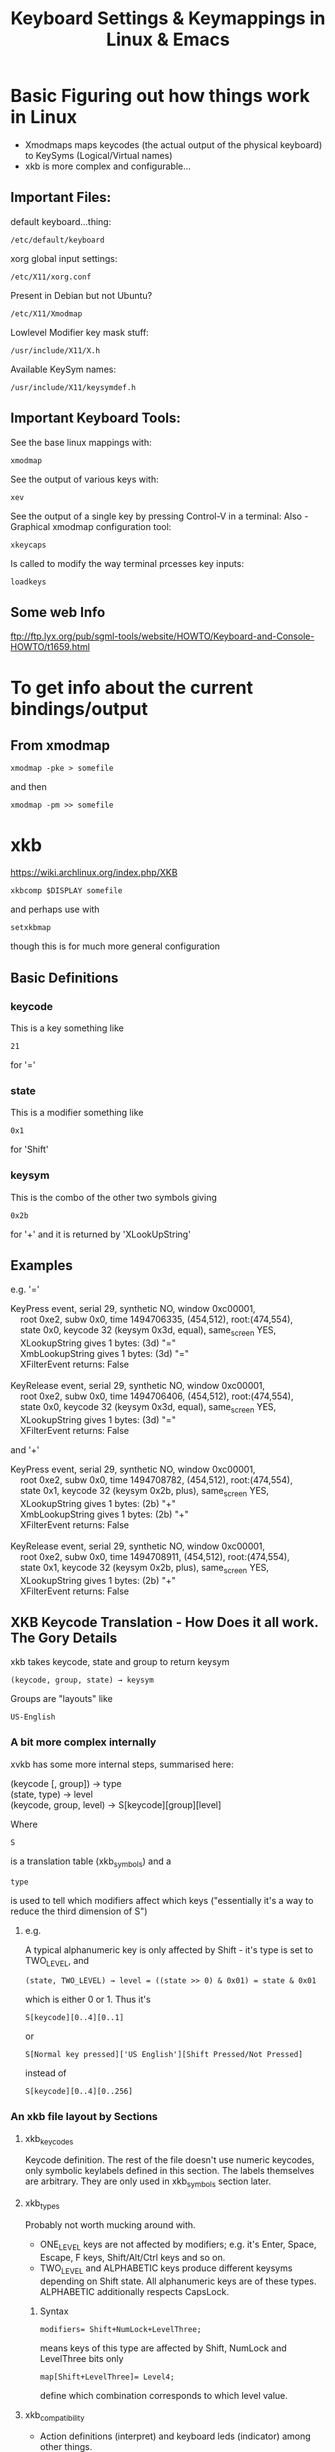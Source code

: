 #+TITLE: Keyboard Settings & Keymappings in Linux & Emacs

* Basic Figuring out how things work in Linux

 - Xmodmaps maps keycodes (the actual output of the physical keyboard) to KeySyms (Logical/Virtual names)
 - xkb is more complex and configurable...

** Important Files:
default keyboard...thing:
: /etc/default/keyboard
xorg global input settings:
: /etc/X11/xorg.conf
Present in Debian but not Ubuntu?
: /etc/X11/Xmodmap
Lowlevel Modifier key mask stuff:
: /usr/include/X11/X.h
Available KeySym names:
: /usr/include/X11/keysymdef.h

** Important Keyboard Tools:
See the base linux mappings with:
: xmodmap
See the output of various keys with:
: xev
See the output of a single key by pressing Control-V in a terminal:
Also - 
Graphical xmodmap configuration tool:
: xkeycaps
Is called to modify the way terminal prcesses key inputs:
: loadkeys

** Some web Info
ftp://ftp.lyx.org/pub/sgml-tools/website/HOWTO/Keyboard-and-Console-HOWTO/t1659.html


* To get info about the current bindings/output
** From xmodmap
: xmodmap -pke > somefile
and then
: xmodmap -pm >> somefile
* xkb
https://wiki.archlinux.org/index.php/XKB
: xkbcomp $DISPLAY somefile
and perhaps use with
: setxkbmap 
though this is for much more general configuration
** Basic Definitions
*** keycode
This is a key something like 
: 21
 for '='
*** state
This is a modifier something like 
: 0x1
for 'Shift'
*** keysym
This is the combo of the other two symbols giving
: 0x2b
for '+'
and it is returned by 'XLookUpString'
** Examples
e.g. '='
#+BEGIN_VERSE
KeyPress event, serial 29, synthetic NO, window 0xc00001,
    root 0xe2, subw 0x0, time 1494706335, (454,512), root:(474,554),
    state 0x0, keycode 32 (keysym 0x3d, equal), same_screen YES,
    XLookupString gives 1 bytes: (3d) "="
    XmbLookupString gives 1 bytes: (3d) "="
    XFilterEvent returns: False

KeyRelease event, serial 29, synthetic NO, window 0xc00001,
    root 0xe2, subw 0x0, time 1494706406, (454,512), root:(474,554),
    state 0x0, keycode 32 (keysym 0x3d, equal), same_screen YES,
    XLookupString gives 1 bytes: (3d) "="
    XFilterEvent returns: False
#+END_VERSE
and '+'
#+BEGIN_VERSE
KeyPress event, serial 29, synthetic NO, window 0xc00001,
    root 0xe2, subw 0x0, time 1494708782, (454,512), root:(474,554),
    state 0x1, keycode 32 (keysym 0x2b, plus), same_screen YES,
    XLookupString gives 1 bytes: (2b) "+"
    XmbLookupString gives 1 bytes: (2b) "+"
    XFilterEvent returns: False

KeyRelease event, serial 29, synthetic NO, window 0xc00001,
    root 0xe2, subw 0x0, time 1494708911, (454,512), root:(474,554),
    state 0x1, keycode 32 (keysym 0x2b, plus), same_screen YES,
    XLookupString gives 1 bytes: (2b) "+"
    XFilterEvent returns: False
#+END_VERSE
** XKB Keycode Translation - How Does it all work. The Gory Details
xkb takes keycode, state and group to return keysym
: (keycode, group, state) → keysym
Groups are "layouts" like 
: US-English
*** A bit more complex internally
xvkb has some more internal steps, summarised here:
#+BEGIN_VERSE
   (keycode [, group]) → type
   (state, type) → level
   (keycode, group, level) → S[keycode][group][level]
#+END_VERSE
Where
: S
is a translation table (xkb_symbols) and a
: type
is used to tell which modifiers affect which keys ("essentially it's a way to reduce the third dimension of S")
**** e.g.
A typical alphanumeric key is only affected by Shift - it's type is set to TWO_LEVEL, and
: (state, TWO_LEVEL) → level = ((state >> 0) & 0x01) = state & 0x01
which is either 0 or 1. 
Thus it's 
: S[keycode][0..4][0..1] 
or 
: S[Normal key pressed]['US English'][Shift Pressed/Not Pressed]
instead of 
: S[keycode][0..4][0..256]

*** An xkb file layout by Sections
**** xkb_keycodes
Keycode definition. 
The rest of the file doesn't use numeric keycodes, only symbolic keylabels defined in this section.
The labels themselves are arbitrary. They are only used in xkb_symbols section later.
**** xkb_types
Probably not worth mucking around with.

 - ONE_LEVEL keys are not affected by modifiers; e.g. it's Enter, Space, Escape, F keys, Shift/Alt/Ctrl keys and so on. 
 - TWO_LEVEL and ALPHABETIC keys produce different keysyms depending on Shift state. All alphanumeric keys are of these types. ALPHABETIC additionally respects CapsLock.
***** Syntax
: modifiers= Shift+NumLock+LevelThree;
means keys of this type are affected by Shift, NumLock and LevelThree bits only
: map[Shift+LevelThree]= Level4;
define which combination corresponds to which level value.
**** xkb_compatibility
 - Action definitions (interpret) and keyboard leds (indicator) among other things.
 - Note that key+AnyOfOrNone(all) is equivalent to just key, but key is much easier to read.
**** xkb_symbols
The main section that defines what each key does. 
i.e. go from keylabel(keycode) to keysym
***** Syntax
: key <LABL> { [ G1L1, G1L2, G1L3, ... ], [ G2L1, G2L2, G2L3, ... ], ... }
where
 - <LABL> is keylabel from xkb_keycodes section,
 - GiLj is keysym for group i level j

Key types are also specified here, either as
#+BEGIN_VERSE
   key.type = "T1";
   key <...> { ... };
   key <...> { ... };
   key <...> { ... };
   key.type = "T2";
   key <...> { ... };
   key <...> { ... };
#+END_VERSE
or individually
: key <...> { type = "T", [ .... ], [ .... ] };

1. The number of keysyms in each group must match the number of levels defined for this type
2. For the list of possible keysyms check:
: /usr/include/X11/keysymdef.h 
**** xkb_geometry
Completely irrelevant

*** Changing modifier keys
**** Real & Virtual Modifiers
Real modifier bits are called Shift, Lock, Control and Mod1-Mod5. 
There are no Alt among them. 
Virtual modifiers were introduced to allow saying something like
: #define Alt Mod1
It is possible to make a usable layout without defining virtual modifiers at all. 
Among standard modifiers, only Alt/Meta actually need such treatment, because Shift and Control are real modifiers anyway and NumLock is not normally used as a modifier.

Real modifiers, M, are assigned to keys via:
: modifier_map M { <keysym> };
A virtual modifier, V, can be assigned to a key via:
: interpret <keysym> { virtualMod = V; };

If a virtual modifier V shares at least one keysym with a real modifier M, it is bound to M.

Note that virtual modifier names are not pre-defined and must be declared in xkb_compatibility and xkb_types sections before using them:
#+BEGIN_VERSE
 xkb_compatibility "complete" {
       virtual_modifiers LevelThree,NumLock,Alt;
   }
#+END_VERSE

**** Changing a single modifier key
You need a keysym and a matching "interpreter" entry in the relevant sections
#+BEGIN_VERSE
   xkb_compatibility {
       interpret ISO_Level3_Shift { action = SetMods(modifiers=Mod5); };
   }   
   xkb_symbols {
       key <LWIN> { [ISO_Level3_Shift ] };
   }
#+END_VERSE
**** Changing multiple modifier keys
Modifier map is a table that maps each of eight modifier bits to at most two keys:
: modifier_map Mod1 { Alt_L, Alt_R };
*** Some xkb commands/syntax
Apparently you need the =interpret= and =modifier_map= commands to deal with state/modifier keys.
: indicator
this deals with LED lights and CAPSLOCK type state toggles
: interpret
: modifier_map
xkb_types
: type
: modifiers
: map
: level_name

*** How to find out which xkb group you are currently using
*** Some Basic KeyMap Change examples...
*** How this connects to xmodmap and the keycodes given by xev
From xev we can tell
Command Key
: KeyCode 63 Meta_L
: KeyCode 71 Meta_R
Alt Key
: KeyCode 66 Mode_switch
: KeyCode 69 Mode_switch
In xkbcomp xkb_keycodes we have the mappings
#+BEGIN_VERSE
   <KPMU> = 63;
    <CAPS> = 66;
    <FK03> = 69;
    <FK05> = 71;
#+END_VERSE
and in xkb_symbols "unknown we have
#+BEGIN_VERSE
    key <KPMU> {         [          Meta_L ] };
    key <CAPS> {         [     Mode_switch ] };
    key <FK03> {         [     Mode_switch ] };
    key <FK05> {         [          Meta_R ] };
#+END_VERSE
and at the end we have this
#+BEGIN_VERSE
    modifier_map Mod2 { <KPMU> };
    modifier_map Shift { <LALT> };
    modifier_map Lock { <SPCE> };
    modifier_map Mod1 { <CAPS> };
    modifier_map Control { <FK01> };
    modifier_map Shift { <FK02> };
    modifier_map Mod1 { <FK03> };
    modifier_map Control { <FK04> };
    modifier_map Mod2 { <FK05> };
#+END_VERSE
So Opt goes to Mod1
and Command goes to Mod2?

**** Escape key mapped to CapsLock (for VIM)
#+BEGIN_VERSE
key.type = "ONE_LEVEL";
key <CAPS> { [ Escape ] };
#+END_VERSE
**** 
*** Setting the xkbmap from a file
By default xkbcomp generates a source file
: xkbcomp $DISPLAY keymap.xkb
Calling on a source file should generate a compiled keymap file by default
: xkbcomp keymap.xkb
should generate
: keymap.xkm
To update a display you need to call it as the destination with a compiled keymap
: xkbcomp keymap.xkm $DISPLAY
Otherwise you can use setxkbmap in combination with xkbcomp:
: setxkbmap us -print | xkbcomp - $DISPLAY
** How many times do you have to set it - per terminal?
Seems to need to be set once per x-server.
So if you resume a session in Open NX the xkb configuration will have reverted to default.
** Launching Emacs and xkb
If Emacs is already launched and you change the xkb configuration then it wont work properly.
But if you relaunch then it should find the correct modifier bindings.

Perhaps because Emacs does not bind Meta/Super/Ctrl to specific modifiers (Mod1/Mod2 etc) but 
looks at what is bound to the literal modifiers (Mod1/Mod2/Mod3) at the time of launch 
e.g. (Alt to Mod3, Super to Mod 4) and decides which Mod keys to bind. 

For the same reason when X-Server returns to normal xkb configuration while Emacs is still 
running it again doesnt seem to work properly - probably because it is bound to "Real Modifiers" 
that are now bound to different keys.

** Whats the best set up? Map Command to Super or Meta?
   Not sure. KDE seemed to work with command mapped to Meta
   Also worked good with Command mapped to Super and Alt mapped to Meta when using over NX.
*** KDE seems to start with
    - Command mapped to <LWIN> & <RWIN>
    - Alt mapped to <LALT> & <RALT>
    - Setting up the aliases
#+BEGIN_VERSE
    alias <ALGR> = <RALT>;
    alias <LMTA> = <LWIN>;
    alias <RMTA> = <RWIN>;
#+END_VERSE
    - setting
#+BEGIN_VERSE
    key <LALT> {         [           Alt_L,          Meta_L ] };
    key <RALT> {
        type= "TWO_LEVEL",
        symbols[Group1]= [           Alt_R,          Meta_R ]
    key <LWIN> {         [         Super_L ] };
    key <RWIN> {         [         Super_R ] };
#+END_VERSE
    and then mapping these virtual keys to the real modifier
#+BEGIN_VERSE
    modifier_map Mod1 { <LALT> };
    modifier_map Mod1 { <RALT> };
    modifier_map Mod1 { <META> }
    modifier_map Mod4 { <LWIN> };
    modifier_map Mod4 { <RWIN> };
    modifier_map Mod4 { <SUPR> };
#+END_VERSE

Also
:     <CAPS> = 66;
:     key <CAPS> {         [       Control_L,       Control_L ] };
:     modifier_map Control { <CAPS> };


* How Does This All fit Together?
http://forums.gentoo.org/viewtopic.php?t=51783
loadkeys is for the console (and cannot be used in X), xmodmap is for use in X, and xkb, which is loaded with command "xsetkbmap", is a newer method for for making changes in the keymap under X. 

Xkb comes with a set of predefined "rules" for changing the keyboard layout and is quite modular (i.e. you may defined your keymap using as many rules as you like, one after the other), so as long as you want to do something somebody has done before (e.g. use dvorak, turn off "Caps Lock" or swap the Ctrl and Caps Lock keys) it's easy. Redefining the keymap from ground up seems a bit more complex though (haven't tried this myself yet though). 

Xmodmaps are hardware-specific (i.e. if you change your [hardware] keyboard into something else, or use it on a different architecture, you may have to make changes for your xmodmap to work -- using xkb you would just change the rule specifying what keyboard hardware you got)If you want to produce an xmodmap, take a look at the program xkeycaps -- a graphical xmodmap editor which much simplifies making your own. 

The format of loadkeys and xmodmap files are similar, but they're *not* compatible (sigh!).


* In KDE:
khotkeys ?
: ~/.kde/share/config/kglobalshortcutsrc
: ~/.kde/share/config/khotkeysrc


* In different linux distros 
Debian - new:
: /etc/default/keyboard
Debian - old:
: /etc/console-tools/remap
Ubuntu - virtual consoles
: /etc/default/console-setup 


* PROBLEMS:
  In KDE, in Emacs the super key only works with some keys
** For some keys such as s-f it will say s-f is undefined despite it showing up in emacs keybindings
** For other keys such as s-up the input just wont register to emacs at all

Appears to be a bug in KDE:
https://bugs.kde.org/show_bug.cgi?id=157468



If you want to use it like in windows, to trigger the menu, go to 
: System -> Preferences -> Keyboard Shortcuts. 
Scroll down to and click on 'Show the panel's main menu'. Click on the right hand cell, which should change to 'New shortcut...' and press the Windows key.

EDIT: turns out this doesn't work but you can make it work by pressing Alt+F2 then entering

: gconftool-2 --set /apps/metacity/global_keybindings/panel_main_menu --type string "Super_L"
You can bind it to other things as well. You can use it as part of a key combination in for another shortcut or for an action in compiz. For example, I have my Windows key bound to the Initiate Window Resize action (because this is easier than trying to grab the sides of the window) which can be found in Compiz Config Settings Manager  under Window Management -> Resize Window.


*** Going to work around this wih a combo of xmodmap and EMACS:
**** The problem:
1. My Emacs commands are geared around an OS X configuration where Super key is used a lot
2. KDE sits between the xmodmap settings and breaks the use of the Super key as a modifier for SOME key combinations (Super key + arrow keys, s-f) but not others (s-c, s-o etc)
**** The solution:
xmodmap Super key to something else and then translate that to Super key locally in emacs, thus preserving all my existing emacs bindings...

**** The idea - more detail -
: xmodmap -e 'keycode 133 = F13'
Put F13 in the appropriate mod group
And then pick it up in Emacs by translating to super key (pseudocode follows)
: (translate-command-thing "F13" "s")
This SHOULD make emacs recognise all Super_L key combinations rather than just those that KDE doesnt eat and destroy for whatever fucked up reason.

**** Emacs key remapping functions:
: input-decode-map
"This variable holds a keymap that describes the character sequences sent by function keys on an ordinary character terminal. This keymap has the same structure as other keymaps, but is used differently: it specifies translations to make while reading key sequences, rather than bindings for key sequences."
 : local-function-key-map
"This variable holds a keymap similar to input-decode-map except that it describes key sequences which should be translated to alternative interpretations that are usually preferred. It applies after input-decode-map and before key-translation-map."
: key-translation-map
"This variable is another keymap used just like input-decode-map to translate input events into other events. It differs from input-decode-map in that it goes to work after local-function-key-map is finished rather than before; it receives the results of translation by local-function-key-map."

**** Results:
If I change Command from Super_L to f13 in xmodmap and then call
: (define-key key-translation-map  (kbd "<f13>") (kbd "<s-right>"))
Then pressing the Command key will call "s-right" and move to the end of the line
e.g. then i can call the exact command but i cant seem to set f13 as a prefix command....

**** Emacs cry for help:
I'm using kde on Ubuntu 12.04 and it seems to be "eating" the Windows/Super key before emacs can see it.

This sucks since i have a lot of commands bound to it.

It doesn't happen all the time e.g. "<Super-o>" works but "<Super-up>" doesnt.

This doesn't happen using the xfce or enlightenment window managers.

I've played around with xmodmap and looked at some xkb settings but no dice so far. I think it might be something in xkb or maybe something that kde does "after".

Does anyone have any ideas?

Hope this made sense to someone...



https://wiki.archlinux.org/index.php/Extra_Keyboard_Keys

1 Scancode - Produced by the Kernel in response to key press
2 KeyCode - Corresponds to a function
3 Symbol - The way xorg refers to keys

xmodmap: Keycode to KeySym?
xkdb: Alternate and more extended KeySyms in Symbols?
kde: Takes KeySyms/Symbols and eatc them?

xev: Gives KeyCodes and KeySyms
KeyCode  | KeySym
133		| Super_L

"Note: In 2.6 kernels raw mode, or scancode mode, is not very raw at all. Scan codes are first translated to key codes, and when scancodes are desired the key codes are translated back...there is no guarantee at all that the final result corresponds to what the keyboard hardware did send. To change behavior back to the old raw mode, add the parameter atkbd.softraw=0 to your kernel while booting. This can be removed for later boots when the old raw functionality is not required."

Map scancodes to keycodes
There are three ways of mapping scancodes to keycodes:
- Using udev
- Using the kernel tool setkeycodes

Extra Keyboard Keys in Console
https://wiki.archlinux.org/index.php/KEYMAP

Configuring the Console Keymap
Edit personal.map using your favorite editor. Examples:


* How-To
** Make the Right Alt key same as Left Alt key (Emacs)
change the line
: include "linux-with-alt-and-altgr" 
to 
: include "linux-with-two-alt-keys"
** Swap CapsLock with Escape (Vim)
make keycode 1 = Caps_Lock and keycode 58 = Escape
** Make CapsLock another Control key
  change the line 
: keycode 58 = Caps_Lock 
to 
: keycode 58 = Control
** Swap CapsLock with Left Control key
make keycode 29 = Caps_Lock and keycode 58 = Control


* These directives associate a keycode with a keysym
: dumpkeys
: loadkeys
: showkeys
* Using third-party programs
: keytouch
: actkbd
: xbindkeys
* I finally got the Super Key working in KDE
** kde - Maybe edit the following files while kde is not running
and maybe disable the "Start the Input Action Daemons on Login" option under
System Settings -> Custom Shortcuts -> 
: vim ~/.kde/share/config/khotkeysrc
: vim ~/.kde/share/config/kglobalshortcutsrc 
** WAIT - In KDE 
: Settings -> Input Device -> Keyboard -> Layout
If you tick 'Configure Layout' and press on the Shortcut area  and 
input the keys "Super" + "right Arrow" it shows fucking "Meta + Right"
and then says 
"The shortcut Meta + Right conflicts with the following key combination:
Shortcut 'Meta + Right' in Application KWin for action Move Right" !!!!!!!!

To the Batmobile!!!!!!!!!!!! 
** The solution
OK - 
: Settings -> Shortcuts & Gestures -> Global Keyboard Shortcuts
and THEN under 'KDE component' you can select different KDE things 
which have their own Keyboard Shortcuts - many of which are 'Meta' i.e. 'Super' o_o
Fingers crossed.....

AAAAAWWWWWWWWWWWWW   YEEEEEEEEEEEEEEEEEEEEEEEAAAAAAAAAAHHHHHHHHHHH!!!!!!!!!!!!!!!!!!!!!!!!!!!!!!!!!!!! 


* This is kinda interesting - X-Keys + contollerMate?

http://www.xkeys.com/xkeys.php
http://www.orderedbytes.com/controllermate/xkeys/
